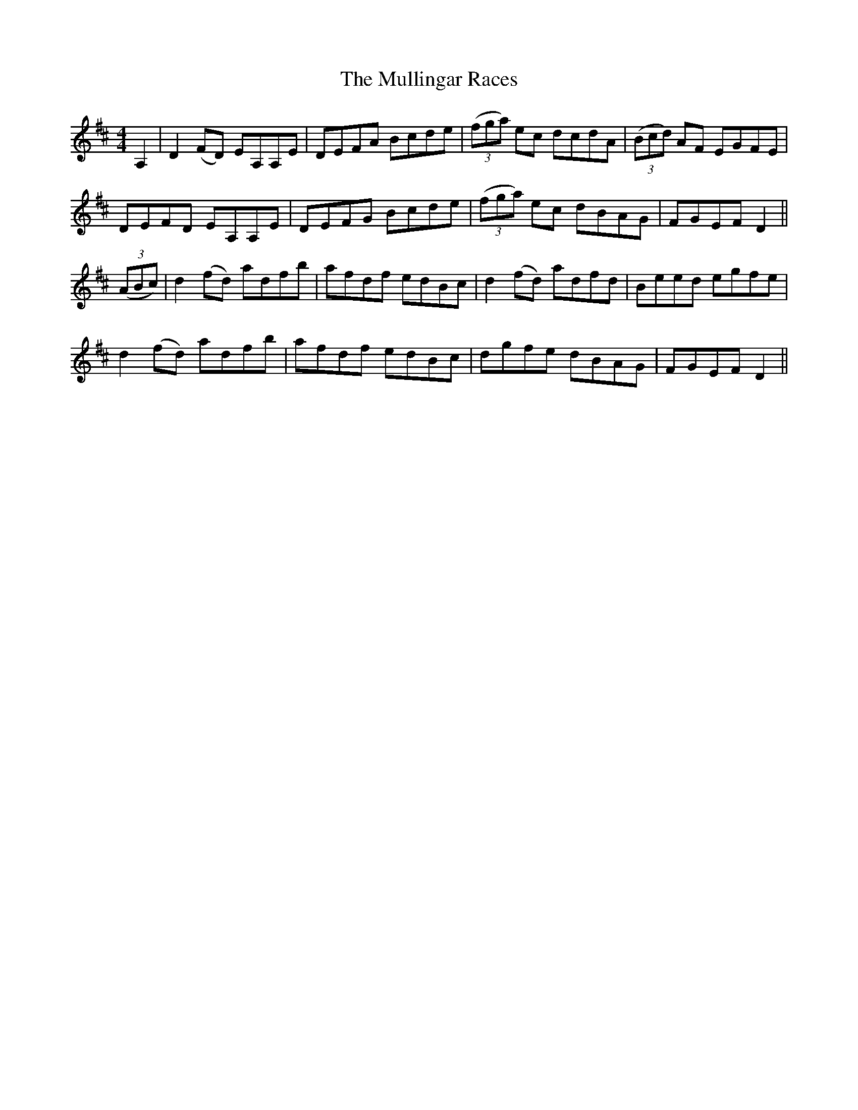 X: 28440
T: Mullingar Races, The
R: reel
M: 4/4
K: Dmajor
A,2|D2(FD) EA,A,E|DEFA Bcde|(3(fga) ec dcdA|(3(Bcd) AF EGFE|
DEFD EA,A,E|DEFG Bcde|(3(fga) ec dBAG|FGEF D2||
(3(ABc)|d2(fd) adfb|afdf edBc|d2(fd) adfd|Beed egfe|
d2(fd) adfb|afdf edBc|dgfe dBAG|FGEF D2||

